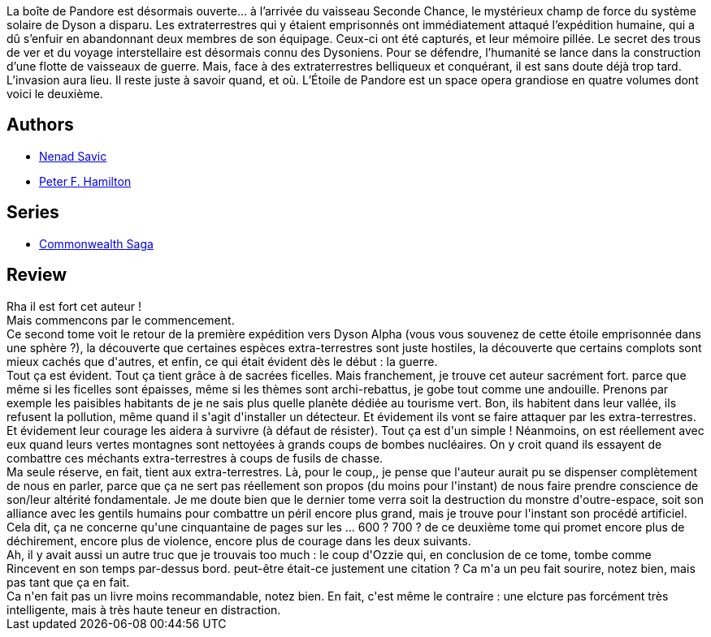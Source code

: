 :jbake-type: post
:jbake-status: published
:jbake-title: Pandore menacée (L'Étoile de Pandore #2)
:jbake-tags:  broc, complot, extra-terrestres, guerilla, guerre, ia, voyage,_année_2010,_mois_avr.,_note_4,read,space-opera
:jbake-date: 2010-04-08
:jbake-depth: ../../
:jbake-uri: goodreads/books/9782811200367.adoc
:jbake-bigImage: https://i.gr-assets.com/images/S/compressed.photo.goodreads.com/books/1340441626l/6845919._SX98_.jpg
:jbake-smallImage: https://i.gr-assets.com/images/S/compressed.photo.goodreads.com/books/1340441626l/6845919._SY75_.jpg
:jbake-source: https://www.goodreads.com/book/show/6845919
:jbake-style: goodreads goodreads-book

++++
<div class="book-description">
La boîte de Pandore est désormais ouverte… à l’arrivée du vaisseau Seconde Chance, le mystérieux champ de force du système solaire de Dyson a disparu. Les extraterrestres qui y étaient emprisonnés ont immédiatement attaqué l’expédition humaine, qui a dû s’enfuir en abandonnant deux membres de son équipage. Ceux-ci ont été capturés, et leur mémoire pillée. Le secret des trous de ver et du voyage interstellaire est désormais connu des Dysoniens. Pour se défendre, l’humanité se lance dans la construction d’une flotte de vaisseaux de guerre. Mais, face à des extraterrestres belliqueux et conquérant, il est sans doute déjà trop tard. L’invasion aura lieu. Il reste juste à savoir quand, et où. L’Étoile de Pandore est un space opera grandiose en quatre volumes dont voici le deuxième.
</div>
++++


## Authors
* link:../authors/72675.html[Nenad Savic]
* link:../authors/25375.html[Peter F. Hamilton]

## Series
* link:../series/Commonwealth_Saga.html[Commonwealth Saga]

## Review

++++
Rha il est fort cet auteur !<br/>Mais commencons par le commencement.<br/>Ce second tome voit le retour de la première expédition vers Dyson Alpha (vous vous souvenez de cette étoile emprisonnée dans une sphère ?), la découverte que certaines espèces extra-terrestres sont juste hostiles, la découverte que certains complots sont mieux cachés que d'autres, et enfin, ce qui était évident dès le début : la guerre.<br/>Tout ça est évident. Tout ça tient grâce à de sacrées ficelles. Mais franchement, je trouve cet auteur sacrément fort. parce que même si les ficelles sont épaisses, même si les thèmes sont archi-rebattus, je gobe tout comme une andouille. Prenons par exemple les paisibles habitants de je ne sais plus quelle planète dédiée au tourisme vert. Bon, ils habitent dans leur vallée, ils refusent la pollution, même quand il s'agit d'installer un détecteur. Et évidement ils vont se faire attaquer par les extra-terrestres. Et évidement leur courage les aidera à survivre (à défaut de résister). Tout ça est d'un simple ! Néanmoins, on est réellement avec eux quand leurs vertes montagnes sont nettoyées à grands coups de bombes nucléaires. On y croit quand ils essayent de combattre ces méchants extra-terrestres à coups de fusils de chasse.<br/>Ma seule réserve, en fait, tient aux extra-terrestres. Là, pour le coup,, je pense que l'auteur aurait pu se dispenser complètement de nous en parler, parce que ça ne sert pas réellement son propos (du moins pour l'instant) de nous faire prendre conscience de son/leur altérité fondamentale. Je me doute bien que le dernier tome verra soit la destruction du monstre d'outre-espace, soit son alliance avec les gentils humains pour combattre un péril encore plus grand, mais je trouve pour l'instant son procédé artificiel.<br/>Cela dit, ça ne concerne qu'une cinquantaine de pages sur les ... 600 ? 700 ? de ce deuxième tome qui promet encore plus de déchirement, encore plus de violence, encore plus de courage dans les deux suivants.<br/>Ah, il y avait aussi un autre truc que je trouvais too much : le coup d'Ozzie qui, en conclusion de ce tome, tombe comme Rincevent en son temps par-dessus bord. peut-être était-ce justement une citation ? Ca m'a un peu fait sourire, notez bien, mais pas tant que ça en fait.<br/>Ca n'en fait pas un livre moins recommandable, notez bien. En fait, c'est même le contraire : une elcture pas forcément très intelligente, mais à très haute teneur en distraction.
++++